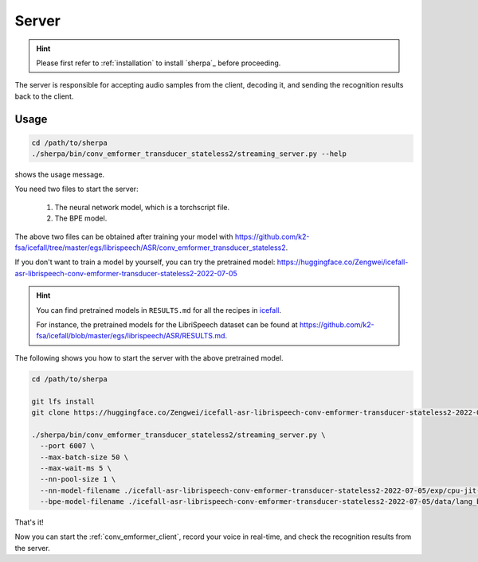 
.. _conv_emformer_server:

Server
======

.. hint::

   Please first refer to :ref:`installation` to install `sherpa`_
   before proceeding.

The server is responsible for accepting audio samples from the client,
decoding it, and sending the recognition results back to the client.


Usage
-----

.. code-block::

   cd /path/to/sherpa
   ./sherpa/bin/conv_emformer_transducer_stateless2/streaming_server.py --help

shows the usage message.

You need two files to start the server:

  1. The neural network model, which is a torchscript file.
  2. The BPE model.

The above two files can be obtained after training your model
with `<https://github.com/k2-fsa/icefall/tree/master/egs/librispeech/ASR/conv_emformer_transducer_stateless2>`_.

If you don't want to train a model by yourself, you can try the
pretrained model: `<https://huggingface.co/Zengwei/icefall-asr-librispeech-conv-emformer-transducer-stateless2-2022-07-05>`_

.. hint::

   You can find pretrained models in ``RESULTS.md`` for all the recipes in
   `icefall <https://github.com/k2-fsa/icefall>`_.

   For instance, the pretrained models for the LibriSpeech dataset can be
   found at `<https://github.com/k2-fsa/icefall/blob/master/egs/librispeech/ASR/RESULTS.md>`_.

The following shows you how to start the server with the above pretrained model.

.. code-block:: bash

    cd /path/to/sherpa

    git lfs install
    git clone https://huggingface.co/Zengwei/icefall-asr-librispeech-conv-emformer-transducer-stateless2-2022-07-05

    ./sherpa/bin/conv_emformer_transducer_stateless2/streaming_server.py \
      --port 6007 \
      --max-batch-size 50 \
      --max-wait-ms 5 \
      --nn-pool-size 1 \
      --nn-model-filename ./icefall-asr-librispeech-conv-emformer-transducer-stateless2-2022-07-05/exp/cpu-jit-epoch-30-avg-10-torch-1.10.0.pt \
      --bpe-model-filename ./icefall-asr-librispeech-conv-emformer-transducer-stateless2-2022-07-05/data/lang_bpe_500/bpe.model

That's it!

Now you can start the :ref:`conv_emformer_client`, record your voice in real-time,
and check the recognition results from the server.
